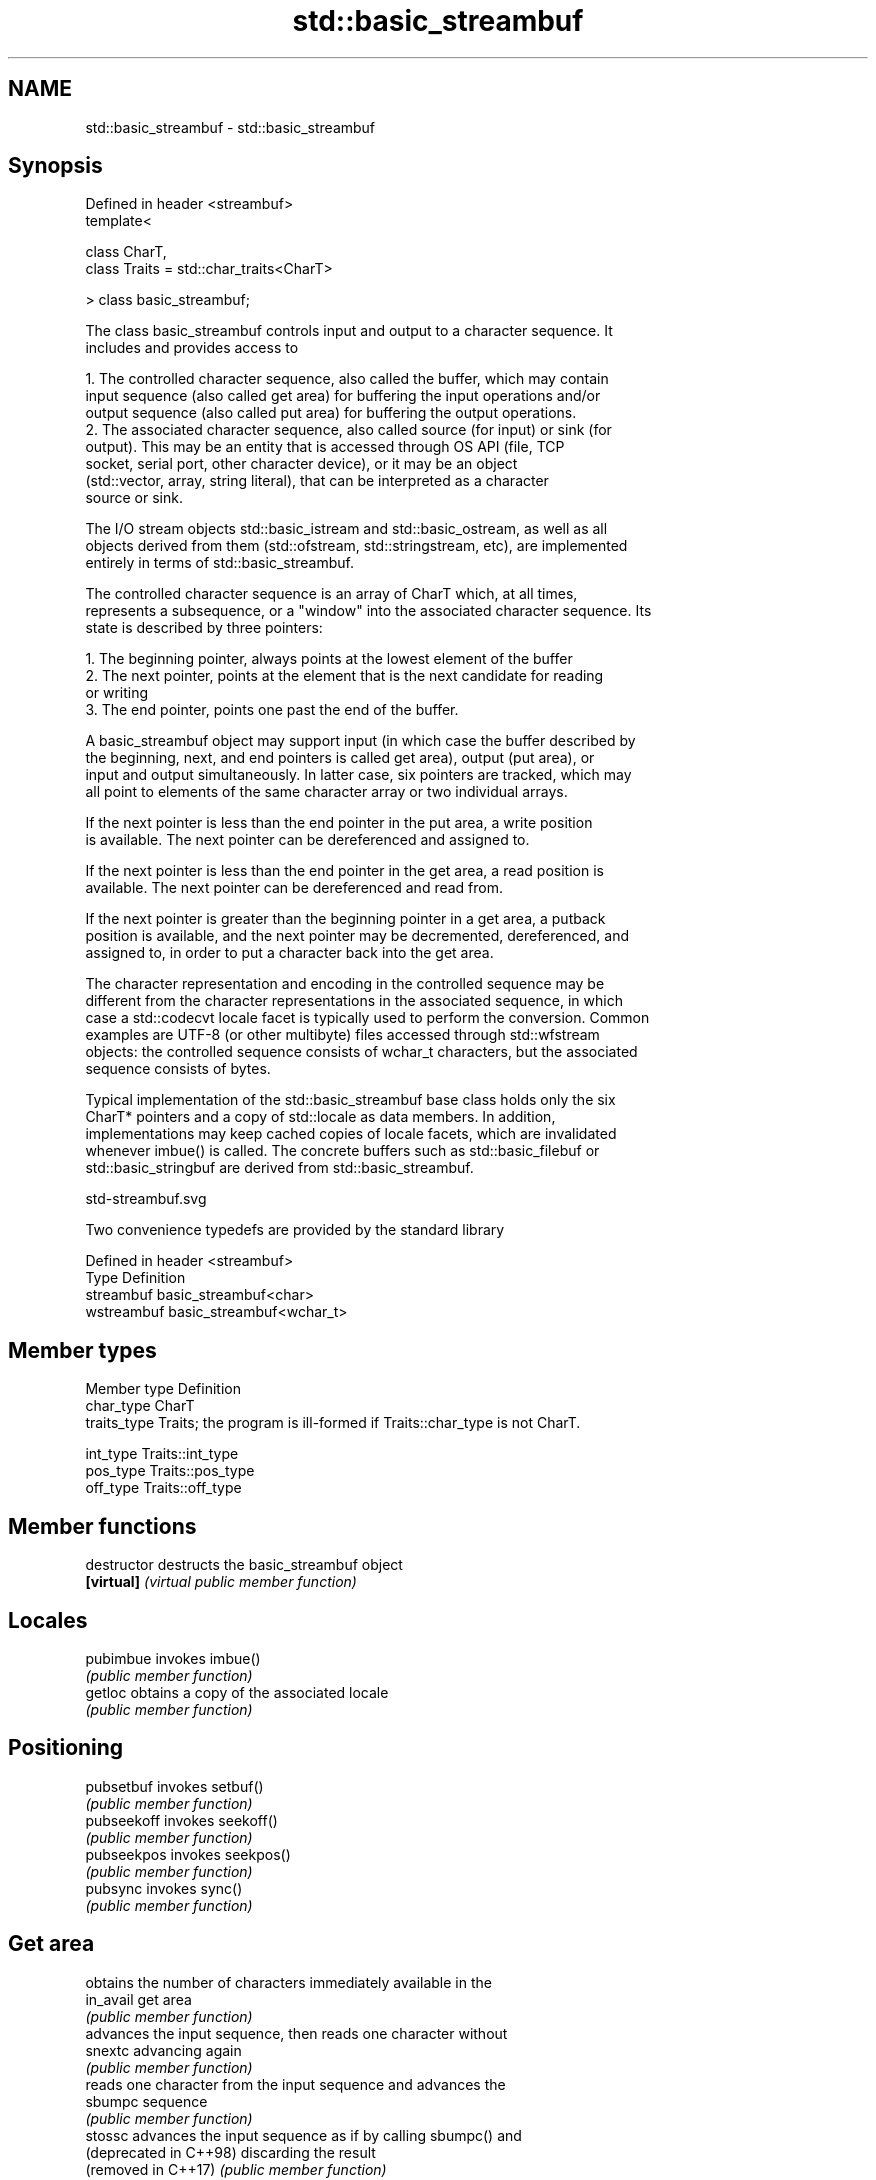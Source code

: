 .TH std::basic_streambuf 3 "2021.11.17" "http://cppreference.com" "C++ Standard Libary"
.SH NAME
std::basic_streambuf \- std::basic_streambuf

.SH Synopsis
   Defined in header <streambuf>
   template<

       class CharT,
       class Traits = std::char_traits<CharT>

   > class basic_streambuf;

   The class basic_streambuf controls input and output to a character sequence. It
   includes and provides access to

    1. The controlled character sequence, also called the buffer, which may contain
       input sequence (also called get area) for buffering the input operations and/or
       output sequence (also called put area) for buffering the output operations.
    2. The associated character sequence, also called source (for input) or sink (for
       output). This may be an entity that is accessed through OS API (file, TCP
       socket, serial port, other character device), or it may be an object
       (std::vector, array, string literal), that can be interpreted as a character
       source or sink.

   The I/O stream objects std::basic_istream and std::basic_ostream, as well as all
   objects derived from them (std::ofstream, std::stringstream, etc), are implemented
   entirely in terms of std::basic_streambuf.

   The controlled character sequence is an array of CharT which, at all times,
   represents a subsequence, or a "window" into the associated character sequence. Its
   state is described by three pointers:

    1. The beginning pointer, always points at the lowest element of the buffer
    2. The next pointer, points at the element that is the next candidate for reading
       or writing
    3. The end pointer, points one past the end of the buffer.

   A basic_streambuf object may support input (in which case the buffer described by
   the beginning, next, and end pointers is called get area), output (put area), or
   input and output simultaneously. In latter case, six pointers are tracked, which may
   all point to elements of the same character array or two individual arrays.

   If the next pointer is less than the end pointer in the put area, a write position
   is available. The next pointer can be dereferenced and assigned to.

   If the next pointer is less than the end pointer in the get area, a read position is
   available. The next pointer can be dereferenced and read from.

   If the next pointer is greater than the beginning pointer in a get area, a putback
   position is available, and the next pointer may be decremented, dereferenced, and
   assigned to, in order to put a character back into the get area.

   The character representation and encoding in the controlled sequence may be
   different from the character representations in the associated sequence, in which
   case a std::codecvt locale facet is typically used to perform the conversion. Common
   examples are UTF-8 (or other multibyte) files accessed through std::wfstream
   objects: the controlled sequence consists of wchar_t characters, but the associated
   sequence consists of bytes.

   Typical implementation of the std::basic_streambuf base class holds only the six
   CharT* pointers and a copy of std::locale as data members. In addition,
   implementations may keep cached copies of locale facets, which are invalidated
   whenever imbue() is called. The concrete buffers such as std::basic_filebuf or
   std::basic_stringbuf are derived from std::basic_streambuf.

   std-streambuf.svg

   Two convenience typedefs are provided by the standard library

   Defined in header <streambuf>
   Type       Definition
   streambuf  basic_streambuf<char>
   wstreambuf basic_streambuf<wchar_t>

.SH Member types

   Member type Definition
   char_type   CharT
   traits_type Traits; the program is ill-formed if Traits::char_type is not CharT.

   int_type    Traits::int_type
   pos_type    Traits::pos_type
   off_type    Traits::off_type

.SH Member functions

   destructor            destructs the basic_streambuf object
   \fB[virtual]\fP             \fI(virtual public member function)\fP
.SH Locales
   pubimbue              invokes imbue()
                         \fI(public member function)\fP
   getloc                obtains a copy of the associated locale
                         \fI(public member function)\fP
.SH Positioning
   pubsetbuf             invokes setbuf()
                         \fI(public member function)\fP
   pubseekoff            invokes seekoff()
                         \fI(public member function)\fP
   pubseekpos            invokes seekpos()
                         \fI(public member function)\fP
   pubsync               invokes sync()
                         \fI(public member function)\fP
.SH Get area
                         obtains the number of characters immediately available in the
   in_avail              get area
                         \fI(public member function)\fP
                         advances the input sequence, then reads one character without
   snextc                advancing again
                         \fI(public member function)\fP
                         reads one character from the input sequence and advances the
   sbumpc                sequence
                         \fI(public member function)\fP
   stossc                advances the input sequence as if by calling sbumpc() and
   (deprecated in C++98) discarding the result
   (removed in C++17)    \fI(public member function)\fP
                         reads one character from the input sequence without advancing
   sgetc                 the sequence
                         \fI(public member function)\fP
   sgetn                 invokes xsgetn()
                         \fI(public member function)\fP
.SH Put area
                         writes one character to the put area and advances the next
   sputc                 pointer
                         \fI(public member function)\fP
   sputn                 invokes xsputn()
                         \fI(public member function)\fP
.SH Putback
   sputbackc             puts one character back in the input sequence
                         \fI(public member function)\fP
   sungetc               moves the next pointer in the input sequence back by one
                         \fI(public member function)\fP
.SH Protected member functions
   constructor           constructs a basic_streambuf object
                         \fI(protected member function)\fP
   operator=             replaces a basic_streambuf object
   \fI(C++11)\fP               \fI(protected member function)\fP
   swap                  swaps two basic_streambuf objects
   \fI(C++11)\fP               \fI(protected member function)\fP
.SH Locales
   imbue                 changes the associated locale
   \fB[virtual]\fP             \fI(virtual protected member function)\fP
.SH Positioning
   setbuf                replaces the buffer with user-defined array, if permitted
   \fB[virtual]\fP             \fI(virtual protected member function)\fP
   seekoff               repositions the next pointer in the input sequence, output
   \fB[virtual]\fP             sequence, or both, using relative addressing
                         \fI(virtual protected member function)\fP
   seekpos               repositions the next pointer in the input sequence, output
   \fB[virtual]\fP             sequence, or both using absolute addressing
                         \fI(virtual protected member function)\fP
   sync                  synchronizes the buffers with the associated character
   \fB[virtual]\fP             sequence
                         \fI(virtual protected member function)\fP
.SH Get area
   showmanyc             obtains the number of characters available for input in the
   \fB[virtual]\fP             associated input sequence, if known
                         \fI(virtual protected member function)\fP
   underflow             reads characters from the associated input sequence to the get
   \fB[virtual]\fP             area
                         \fI(virtual protected member function)\fP
   uflow                 reads characters from the associated input sequence to the get
   \fB[virtual]\fP             area and advances the next pointer
                         \fI(virtual protected member function)\fP
   xsgetn                reads multiple characters from the input sequence
   \fB[virtual]\fP             \fI(virtual protected member function)\fP
   eback                 returns a pointer to the beginning, current character and the
   gptr                  end of the get area
   egptr                 \fI(protected member function)\fP
   gbump                 advances the next pointer in the input sequence
                         \fI(protected member function)\fP
                         repositions the beginning, next, and end pointers of the input
   setg                  sequence
                         \fI(protected member function)\fP
.SH Put area
   xsputn                writes multiple characters to the output sequence
   \fB[virtual]\fP             \fI(virtual protected member function)\fP
   overflow              writes characters to the associated output sequence from the
   \fB[virtual]\fP             put area
                         \fI(virtual protected member function)\fP
   pbase                 returns a pointer to the beginning, current character and the
   pptr                  end of the put area
   epptr                 \fI(protected member function)\fP
   pbump                 advances the next pointer of the output sequence
                         \fI(protected member function)\fP
                         repositions the beginning, next, and end pointers of the
   setp                  output sequence
                         \fI(protected member function)\fP
.SH Putback
   pbackfail             puts a character back into the input sequence, possibly
   \fB[virtual]\fP             modifying the input sequence
                         \fI(virtual protected member function)\fP

.SH See also

        object type, capable of holding all information needed to control a C I/O
   FILE stream
        \fI(typedef)\fP
